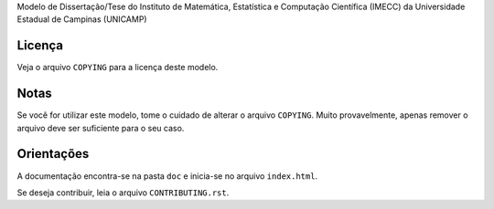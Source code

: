 Modelo de Dissertação/Tese do Instituto de Matemática, Estatística e Computação
Científica (IMECC) da Universidade Estadual de Campinas (UNICAMP)

Licença
=======

Veja o arquivo ``COPYING`` para a licença deste modelo.


Notas
=====

Se você for utilizar este modelo, tome o cuidado de alterar o arquivo ``COPYING``. Muito
provavelmente, apenas remover o arquivo deve ser suficiente para o seu caso.

Orientações
===========

A documentação encontra-se na pasta ``doc`` e inicia-se no arquivo
``index.html``.

Se deseja contribuir, leia o arquivo ``CONTRIBUTING.rst``.
